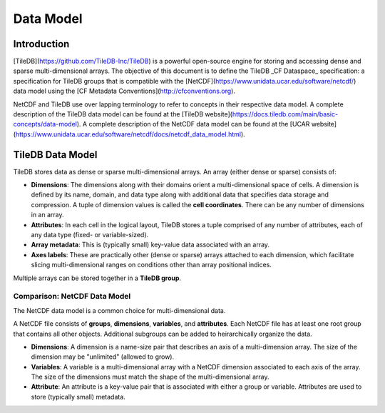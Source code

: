 
***********
Data Model
***********

Introduction
############

[TileDB](https://github.com/TileDB-Inc/TileDB) is a powerful open-source engine for storing and accessing dense and sparse multi-dimensional arrays. The objective of this document is to define the TileDB _CF Dataspace_ specification: a specification for TileDB groups that is compatible with the [NetCDF](https://www.unidata.ucar.edu/software/netcdf/) data model using the [CF Metadata Conventions](http://cfconventions.org).

NetCDF and TileDB use over lapping terminology to refer to concepts in their respective data model. A complete description of the TileDB data model can be found at the [TileDB website](https://docs.tiledb.com/main/basic-concepts/data-model). A complete description of the NetCDF data model can be found at the [UCAR website](https://www.unidata.ucar.edu/software/netcdf/docs/netcdf_data_model.html).

TileDB Data Model
#################

TileDB stores data as dense or sparse multi-dimensional arrays. An array (either dense or sparse) consists of:

* **Dimensions**: The dimensions along with their domains orient a multi-dimensional space of cells. A dimension is defined by its name, domain, and data type along with additional data that specifies data storage and compression. A tuple of dimension values is called the **cell coordinates**. There can be any number of dimensions in an array.
* **Attributes**: In each cell in the logical layout, TileDB stores a tuple comprised of any number of attributes, each of any data type (fixed- or variable-sized).
* **Array metadata**: This is (typically small) key-value data associated with an array.
* **Axes labels**: These are practically other (dense or sparse) arrays attached to each dimension, which facilitate slicing multi-dimensional ranges on conditions other than array positional indices.

Multiple arrays can be stored together in a **TileDB group**.


Comparison: NetCDF Data Model
-----------------------------

The NetCDF data model is a common choice for multi-dimensional data. 


A NetCDF file consists of **groups**, **dimensions**, **variables**, and **attributes**. Each NetCDF file has at least one root group that contains all other objects. Additional subgroups can be added to heirarchically organize the data.

* **Dimensions**: A dimension is a name-size pair that describes an axis of a multi-dimension array. The size of the dimension may be "unlimited" (allowed to grow).
* **Variables**: A variable is a multi-dimensional array with a NetCDF dimension associated to each axis of the array. The size of the dimensions must match the shape of the multi-dimensional array.
* **Attribute**: An attribute is a key-value pair that is associated with either a group or variable. Attributes are used to store (typically small) metadata.

